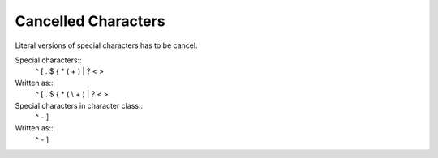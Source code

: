 Cancelled Characters
====================

Literal versions of special characters has to be cancel.

Special characters::
     ^   [   .   $   {   *   (   \   +   )   |   ?   <   >
Written as::
    \^  \[  \.  \$  \{  \*  \(  \\  \+  \)  \|  \?  \<  \>

Special characters in character class::
     ^   -   ]
Written as::
    \^  \-  \]
